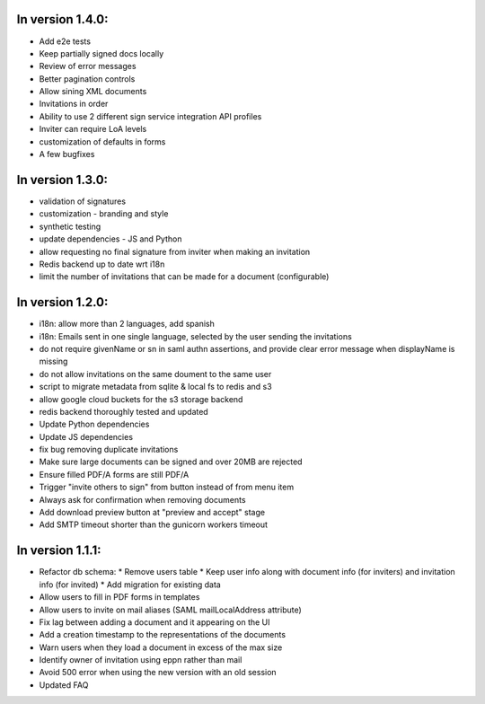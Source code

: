
In version 1.4.0:
-----------------

* Add e2e tests
* Keep partially signed docs locally
* Review of error messages
* Better pagination controls
* Allow sining XML documents
* Invitations in order
* Ability to use 2 different sign service integration API profiles
* Inviter can require LoA levels
* customization of defaults in forms
* A few bugfixes

In version 1.3.0:
-----------------

* validation of signatures
* customization - branding and style
* synthetic testing
* update dependencies - JS and Python
* allow requesting no final signature from inviter when making an invitation
* Redis backend up to date wrt i18n
* limit the number of invitations that can be made for a document (configurable)

In version 1.2.0:
-----------------

* i18n: allow more than 2 languages, add spanish
* i18n: Emails sent in one single language, selected by the user sending the invitations
* do not require givenName or sn in saml authn assertions, and provide clear error message when displayName is missing
* do not allow invitations on the same doument to the same user
* script to migrate metadata from sqlite & local fs to redis and s3
* allow google cloud buckets for the s3 storage backend
* redis backend thoroughly tested and updated
* Update Python dependencies
* Update JS dependencies
* fix bug removing duplicate invitations
* Make sure large documents can be signed and over 20MB are rejected
* Ensure filled PDF/A forms are still PDF/A
* Trigger "invite others to sign" from button instead of from menu item
* Always ask for confirmation when removing documents
* Add download preview button at "preview and accept" stage
* Add SMTP timeout shorter than the gunicorn workers timeout

In version 1.1.1:
-----------------

* Refactor db schema:
  * Remove users table
  * Keep user info along with document info (for inviters) and invitation info (for invited)
  * Add migration for existing data
* Allow users to fill in PDF forms in templates
* Allow users to invite on mail aliases (SAML mailLocalAddress attribute)
* Fix lag between adding a document and it appearing on the UI
* Add a creation timestamp to the representations of the documents
* Warn users when they load a document in excess of the max size
* Identify owner of invitation using eppn rather than mail
* Avoid 500 error when using the new version with an old session
* Updated FAQ
